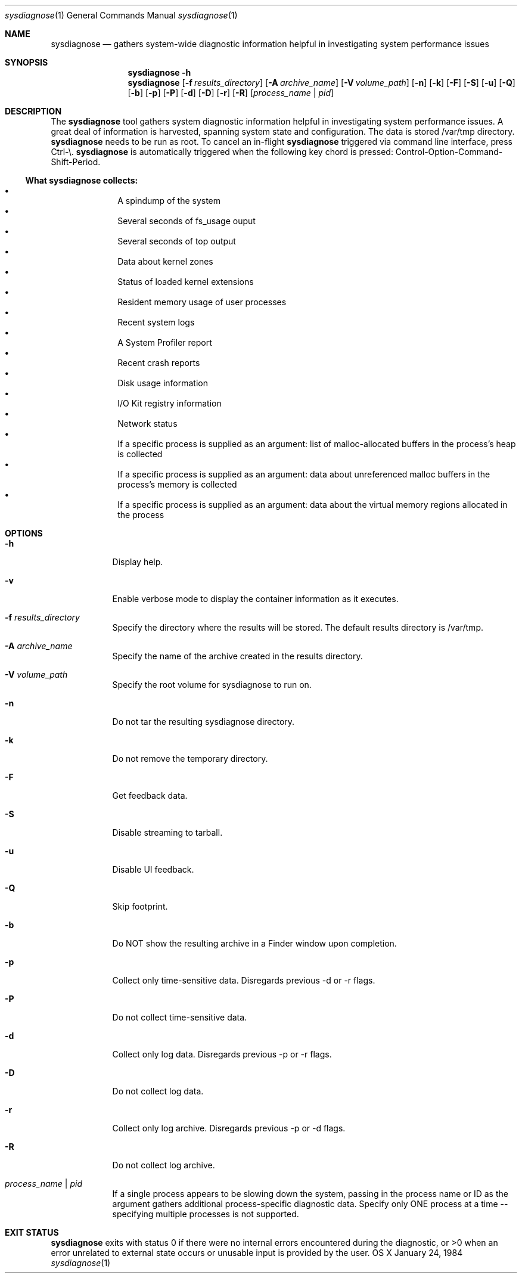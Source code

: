 .Dd January 24, 1984   \" DATE
.Dt sysdiagnose 1      \" Program name and manual section number 
.Os OS X
.Sh NAME               \" Section Header - required - don't modify
.Nm sysdiagnose
.\" The following lines are read in generating the apropos(man -k) database. Use only key
.\" words here as the database is built based on the words here and in the .ND line. 
.\" Use .Nm macro to designate other names for the documented program.
.Nd gathers system-wide diagnostic information helpful in investigating system performance issues
.\" ============================================================================
.\" ========================== BEGIN SYNOPSIS SECTION ==========================
.Sh SYNOPSIS
.Nm
.Fl h
.Nm
.Op Fl f Ar results_directory
.Op Fl A Ar archive_name
.Op Fl V Ar volume_path
.Op Fl n
.Op Fl k
.Op Fl F
.Op Fl S
.Op Fl u
.Op Fl Q
.Op Fl b
.Op Fl p
.Op Fl P
.Op Fl d
.Op Fl D
.Op Fl r
.Op Fl R
.Op Ar process_name | pid
.\" =========================== END SYNOPSIS SECTION ===========================
.\" ============================================================================
.\"
.\" ============================================================================
.\" ======================== BEGIN DESCRIPTION SECTION =========================
.Sh DESCRIPTION          \" Section Header - required - don't modify
The
.Nm
tool gathers system diagnostic information helpful in investigating system performance issues.
A great deal of information is harvested, spanning system state and configuration. The data is stored /var/tmp directory.
.Nm
needs to be run as root. To cancel an in-flight
.Nm
triggered via command line interface, press Ctrl-\\.
.Nm
is automatically triggered when the following key chord is pressed: Control-Option-Command-Shift-Period.
.\" ----------------------------------------------------------------------------
.\" ----------------------- BEGIN DIAGNOSTICS LIST -----------------------------
.Ss What Nm Sy collects:
.Bl -bullet -offset indent -compact
.It
A spindump of the system
.It
Several seconds of fs_usage ouput 
.It
Several seconds of top output
.It
Data about kernel zones
.It
Status of loaded kernel extensions 
.It
Resident memory usage of user processes
.It
Recent system logs
.It
A System Profiler report
.It
Recent crash reports
.It
Disk usage information
.It
I/O Kit registry information
.It
Network status
.It
If a specific process is supplied as an argument: list of malloc-allocated buffers in the process's heap is collected
.It
If a specific process is supplied as an argument: data about unreferenced malloc buffers in the process's memory is collected 
.It
If a specific process is supplied as an argument: data about the virtual memory regions allocated in the process
.El
.\" ----------------------------------------------------------------------------
.\" ========================== END DIAGNOSTICS LIST ============================
.\" ----------------------------------------------------------------------------
.\" ========================== END DESCRIPTION SECTION =========================
.\" ============================================================================
.\"
.\" ============================================================================
.\" =========================== BEGIN OPTIONS SECTION ==========================
.Sh OPTIONS
.Bl -tag -width -indent 
.It Fl h
Display help.
.It Fl v
Enable verbose mode to display the container information as it executes.
.It Fl f Ar results_directory
Specify the directory where the results will be stored. The default results directory is /var/tmp.
.It Fl A Ar archive_name
Specify the name of the archive created in the results directory.
.It Fl V Ar volume_path
Specify the root volume for sysdiagnose to run on.
.It Fl n
Do not tar the resulting sysdiagnose directory.
.It Fl k
Do not remove the temporary directory.
.It Fl F
Get feedback data.
.It Fl S
Disable streaming to tarball.
.It Fl u
Disable UI feedback.
.It Fl Q
Skip footprint.
.It Fl b
Do NOT show the resulting archive in a Finder window upon completion.
.It Fl p
Collect only time-sensitive data. Disregards previous -d or -r flags.
.It Fl P
Do not collect time-sensitive data.
.It Fl d
Collect only log data. Disregards previous -p or -r flags.
.It Fl D
Do not collect log data.
.It Fl r
Collect only log archive. Disregards previous -p or -d flags.
.It Fl R
Do not collect log archive.
.It Ar process_name | pid
If a single process appears to be slowing down the system, passing in the process name or ID as the argument gathers additional process-specific diagnostic data. Specify only ONE process at a time -- specifying multiple processes is not supported.
.El
.\" =========================== END OPTIONS SECTION ============================
.\" ============================================================================
.\" ============================================================================
.\" ======================== BEGIN EXIT STATUS SECTION =========================
.Sh EXIT STATUS
.Nm
exits with status 0 if there were no internal errors encountered during the diagnostic, or >0 when an error unrelated to external state occurs or unusable input is provided by the user.
.\" ========================= END EXIT STATUS SECTION ==========================
.\" ============================================================================
